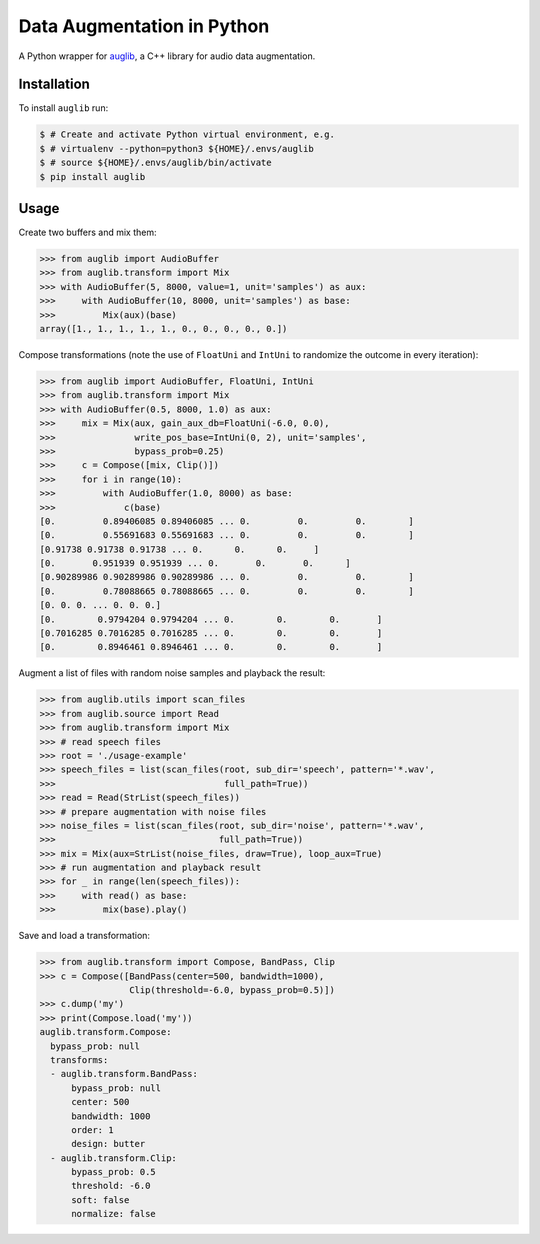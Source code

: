 ===========================
Data Augmentation in Python
===========================

A Python wrapper for auglib_, a C++ library for audio data augmentation.

.. _auglib: https://gitlab.audeering.com/tools/auglib


Installation
============

To install ``auglib`` run:

.. code-block:: bash

    $ # Create and activate Python virtual environment, e.g.
    $ # virtualenv --python=python3 ${HOME}/.envs/auglib
    $ # source ${HOME}/.envs/auglib/bin/activate
    $ pip install auglib


Usage
=====

Create two buffers and mix them:

.. code-block:: python

    >>> from auglib import AudioBuffer
    >>> from auglib.transform import Mix
    >>> with AudioBuffer(5, 8000, value=1, unit='samples') as aux:
    >>>     with AudioBuffer(10, 8000, unit='samples') as base:
    >>>         Mix(aux)(base)
    array([1., 1., 1., 1., 1., 0., 0., 0., 0., 0.])

Compose transformations (note the use of ``FloatUni`` and ``IntUni`` to randomize the outcome in every iteration):

.. code-block:: python

    >>> from auglib import AudioBuffer, FloatUni, IntUni
    >>> from auglib.transform import Mix
    >>> with AudioBuffer(0.5, 8000, 1.0) as aux:
    >>>     mix = Mix(aux, gain_aux_db=FloatUni(-6.0, 0.0),
    >>>               write_pos_base=IntUni(0, 2), unit='samples',
    >>>               bypass_prob=0.25)
    >>>     c = Compose([mix, Clip()])
    >>>     for i in range(10):
    >>>         with AudioBuffer(1.0, 8000) as base:
    >>>             c(base)
    [0.         0.89406085 0.89406085 ... 0.         0.         0.        ]
    [0.         0.55691683 0.55691683 ... 0.         0.         0.        ]
    [0.91738 0.91738 0.91738 ... 0.      0.      0.     ]
    [0.       0.951939 0.951939 ... 0.       0.       0.      ]
    [0.90289986 0.90289986 0.90289986 ... 0.         0.         0.        ]
    [0.         0.78088665 0.78088665 ... 0.         0.         0.        ]
    [0. 0. 0. ... 0. 0. 0.]
    [0.        0.9794204 0.9794204 ... 0.        0.        0.       ]
    [0.7016285 0.7016285 0.7016285 ... 0.        0.        0.       ]
    [0.        0.8946461 0.8946461 ... 0.        0.        0.       ]

Augment a list of files with random noise samples and playback the result:

.. code-block:: python

    >>> from auglib.utils import scan_files
    >>> from auglib.source import Read
    >>> from auglib.transform import Mix
    >>> # read speech files
    >>> root = './usage-example'
    >>> speech_files = list(scan_files(root, sub_dir='speech', pattern='*.wav',
    >>>                                full_path=True))
    >>> read = Read(StrList(speech_files))
    >>> # prepare augmentation with noise files
    >>> noise_files = list(scan_files(root, sub_dir='noise', pattern='*.wav',
    >>>                               full_path=True))
    >>> mix = Mix(aux=StrList(noise_files, draw=True), loop_aux=True)
    >>> # run augmentation and playback result
    >>> for _ in range(len(speech_files)):
    >>>     with read() as base:
    >>>         mix(base).play()

Save and load a transformation:

.. code-block:: python

    >>> from auglib.transform import Compose, BandPass, Clip
    >>> c = Compose([BandPass(center=500, bandwidth=1000),
                     Clip(threshold=-6.0, bypass_prob=0.5)])
    >>> c.dump('my')
    >>> print(Compose.load('my'))
    auglib.transform.Compose:
      bypass_prob: null
      transforms:
      - auglib.transform.BandPass:
          bypass_prob: null
          center: 500
          bandwidth: 1000
          order: 1
          design: butter
      - auglib.transform.Clip:
          bypass_prob: 0.5
          threshold: -6.0
          soft: false
          normalize: false
